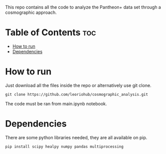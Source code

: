 #+STARTUP: showall


This repo contains all the code to analyze the Pantheon+ data set through a cosmographic approach.

* Table of Contents :toc:
- [[#how-to-run][How to run]]
- [[#dependencies][Dependencies]]

* How to run

Just download all the files inside the repo or alternatively use git clone.

#+begin_src
git clone https://github.com/leoriohub/cosmographic_analysis.git
#+end_src

The code must be ran from main.ipynb notebook.

* Dependencies

There are some python libraries needed, they are all available on pip.
#+begin_src
pip install scipy healpy numpy pandas multiprocessing
#+end_src
